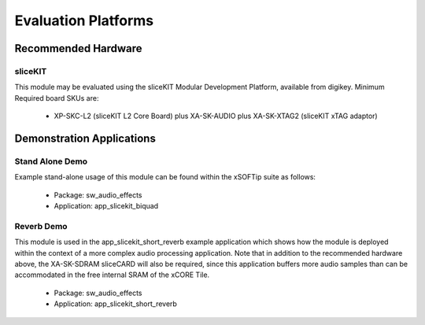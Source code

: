 
Evaluation Platforms
====================

.. _sec_hardware_platforms:

Recommended Hardware
--------------------

sliceKIT
++++++++

This module may be evaluated using the sliceKIT Modular Development Platform, available from digikey. 
Minimum Required board SKUs are:

   * XP-SKC-L2 (sliceKIT L2 Core Board) plus XA-SK-AUDIO plus XA-SK-XTAG2 (sliceKIT xTAG adaptor) 

Demonstration Applications
--------------------------

Stand Alone Demo
++++++++++++++++

Example stand-alone usage of this module can be found within the xSOFTip suite as follows:

   * Package: sw_audio_effects
   * Application: app_slicekit_biquad

Reverb Demo
+++++++++++

This module is used in the app_slicekit_short_reverb example application which shows how the module is deployed within the context of a more complex audio processing application. Note that in addition to the recommended hardware above, the XA-SK-SDRAM sliceCARD will also be required, since this application buffers more audio samples than can be accommodated in the free internal SRAM of the xCORE Tile.

   * Package: sw_audio_effects
   * Application: app_slicekit_short_reverb
